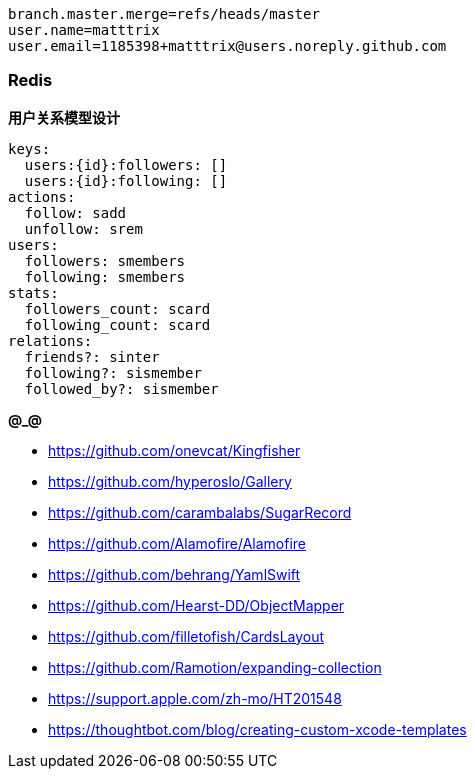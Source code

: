 ```
branch.master.merge=refs/heads/master
user.name=matttrix
user.email=1185398+matttrix@users.noreply.github.com
```

=== Redis

**用户关系模型设计**

```yaml
keys:
  users:{id}:followers: []
  users:{id}:following: []
actions:
  follow: sadd
  unfollow: srem
users:
  followers: smembers
  following: smembers
stats:
  followers_count: scard
  following_count: scard
relations:
  friends?: sinter
  following?: sismember
  followed_by?: sismember
```

**@_@**

* https://github.com/onevcat/Kingfisher
* https://github.com/hyperoslo/Gallery
* https://github.com/carambalabs/SugarRecord
* https://github.com/Alamofire/Alamofire
* https://github.com/behrang/YamlSwift
* https://github.com/Hearst-DD/ObjectMapper
* https://github.com/filletofish/CardsLayout
* https://github.com/Ramotion/expanding-collection

* https://support.apple.com/zh-mo/HT201548
* https://thoughtbot.com/blog/creating-custom-xcode-templates
